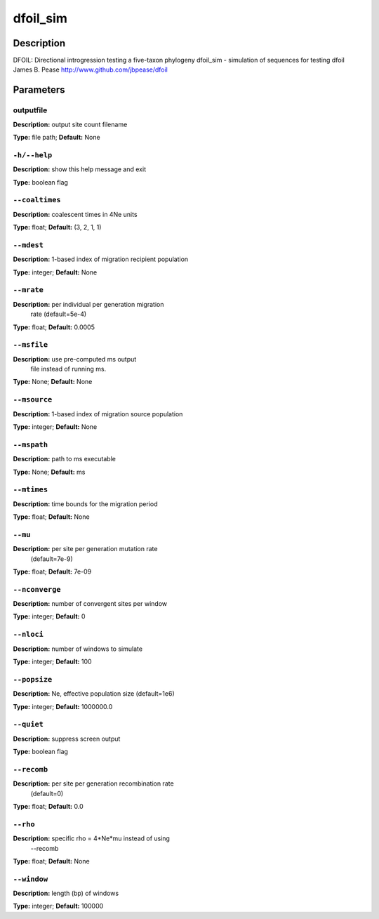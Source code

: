 .. dfoil_sim:

dfoil_sim
=========

Description
-----------

DFOIL: Directional introgression testing a five-taxon phylogeny
dfoil_sim - simulation of sequences for testing dfoil
James B. Pease
http://www.github.com/jbpease/dfoil


Parameters
----------

outputfile
^^^^^^^^^^

**Description:**  output site count filename

**Type:** file path; **Default:** None



``-h/--help``
^^^^^^^^^^^^^

**Description:** show this help message and exit

**Type:** boolean flag



``--coaltimes``
^^^^^^^^^^^^^^^

**Description:** coalescent times in 4Ne units

**Type:** float; **Default:** (3, 2, 1, 1)



``--mdest``
^^^^^^^^^^^

**Description:** 1-based index of migration recipient population

**Type:** integer; **Default:** None



``--mrate``
^^^^^^^^^^^

**Description:** per individual per generation migration
                                rate (default=5e-4)

**Type:** float; **Default:** 0.0005



``--msfile``
^^^^^^^^^^^^

**Description:** use pre-computed ms output
                                             file instead of running ms.

**Type:** None; **Default:** None



``--msource``
^^^^^^^^^^^^^

**Description:** 1-based index of migration source population

**Type:** integer; **Default:** None



``--mspath``
^^^^^^^^^^^^

**Description:** path to ms executable

**Type:** None; **Default:** ms



``--mtimes``
^^^^^^^^^^^^

**Description:** time bounds for the migration period

**Type:** float; **Default:** None



``--mu``
^^^^^^^^

**Description:** per site per generation mutation rate
                                (default=7e-9)

**Type:** float; **Default:** 7e-09



``--nconverge``
^^^^^^^^^^^^^^^

**Description:** number of convergent sites per window

**Type:** integer; **Default:** 0



``--nloci``
^^^^^^^^^^^

**Description:** number of windows to simulate

**Type:** integer; **Default:** 100



``--popsize``
^^^^^^^^^^^^^

**Description:** Ne, effective population size (default=1e6)

**Type:** integer; **Default:** 1000000.0



``--quiet``
^^^^^^^^^^^

**Description:** suppress screen output

**Type:** boolean flag



``--recomb``
^^^^^^^^^^^^

**Description:** per site per generation recombination rate
                                (default=0)

**Type:** float; **Default:** 0.0



``--rho``
^^^^^^^^^

**Description:** specific rho = 4*Ne*mu instead of using
                                --recomb

**Type:** float; **Default:** None



``--window``
^^^^^^^^^^^^

**Description:** length (bp) of windows

**Type:** integer; **Default:** 100000


